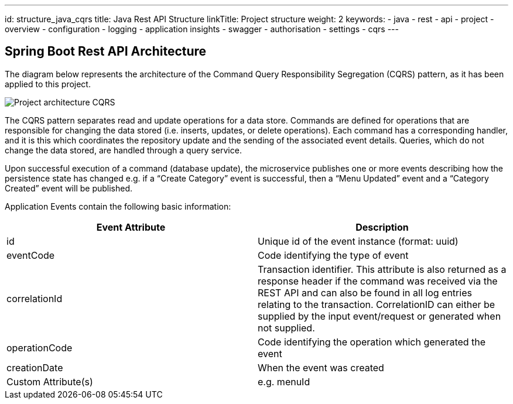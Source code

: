 ---
id: structure_java_cqrs
title: Java Rest API Structure
linkTitle: Project structure
weight: 2
keywords:
  - java
  - rest 
  - api
  - project
  - overview
  - configuration
  - logging
  - application insights
  - swagger
  - authorisation
  - settings
  - cqrs
---

:imagesdir: ../../../../../../../images

== Spring Boot Rest API Architecture

The diagram below represents the architecture of the Command Query Responsibility Segregation (CQRS) pattern, as it has been applied
to this project.

image::java-cqrs.png[Project architecture CQRS]

The CQRS pattern separates read and update operations for a data store. Commands are defined for operations that
are responsible for changing the data stored (i.e. inserts, updates, or delete operations). Each command
has a corresponding handler, and it is this which coordinates the repository update and the
sending of the associated event details. Queries, which do not change the data stored, are handled through
a query service.

Upon successful execution of a command (database update), the microservice publishes one or more events
describing how the persistence state has changed e.g. if a “Create Category” event is successful,
then a “Menu Updated” event and a “Category Created” event will be published.

Application Events contain the following basic information:

|===
| Event Attribute | Description

| id              | Unique id of the event instance (format: uuid)
| eventCode       | Code identifying the type of event
| correlationId   | Transaction identifier. This attribute is also returned as a response header if the command was received via the REST API and can also be found in all log entries relating to the transaction. CorrelationID can either be supplied by the input event/request or generated when not supplied.
| operationCode   | Code identifying the operation which generated the event
| creationDate    | When the event was created
| Custom Attribute(s) | e.g. menuId
|===
